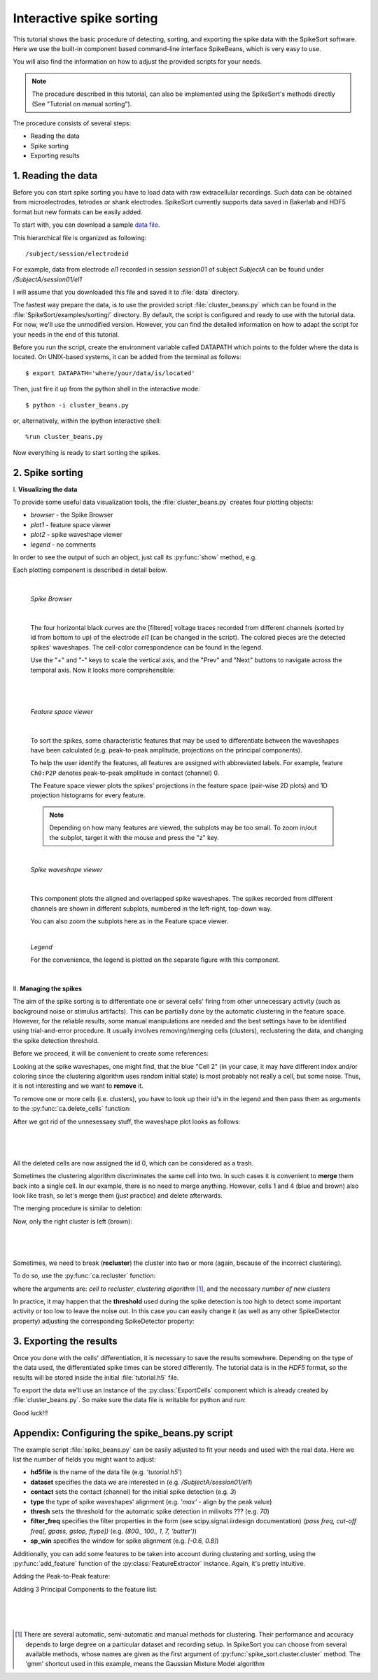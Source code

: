 Interactive spike sorting
=========================

.. testsetup::
   
   import numpy
   numpy.random.seed(1221)
   
This tutorial shows the basic procedure of detecting, sorting, and exporting the spike data 
with the SpikeSort software. Here we use the built-in component based command-line interface
SpikeBeans, which is very easy to use.
 
You will also find the information on how to adjust the provided scripts for your needs.
 
.. note::
	The procedure described in this tutorial, can also be implemented using the SpikeSort's methods directly (See "Tutorial on manual sorting").

The procedure consists of several steps:

* Reading the data
* Spike sorting
* Exporting results


1. Reading the data
-------------------

Before you can start spike sorting you have to load data with raw extracellular
recordings. Such data can be obtained from microelectrodes, tetrodes or shank
electrodes. SpikeSort currently supports data saved in Bakerlab and HDF5 format
but new formats can be easily added.
   
To start with, you can download a sample `data file`_. 

This hierarchical file is organized as following::
   
   /subject/session/electrodeid
      
For example, data from electrode `el1` recorded in session `session01` of 
subject `SubjectA` can be found under `/SubjectA/session01/el1`
   
I will assume that you downloaded this file and saved it to :file:`data` 
directory.

The fastest way prepare the data, is to use the provided script :file:`cluster_beans.py`
which can be found in the :file:`SpikeSort/examples/sorting/` directory. By default, the script
is configured and ready to use with the tutorial data. For now, we'll use the unmodified version.
However, you can find the detailed information on how to adapt the script for your needs in the end
of this tutorial.

Before you run the script, create the environment variable called DATAPATH which points to the folder
where the data is located. On UNIX-based systems, it can be added from the terminal as follows::

	$ export DATAPATH='where/your/data/is/located'
	
Then, just fire it up from the python shell in the interactive mode::

	$ python -i cluster_beans.py

or, alternatively, within the ipython interactive shell::

	%run cluster_beans.py

Now everything is ready to start sorting the spikes.

2. Spike sorting
----------------

\I. **Visualizing the data**

To provide some useful data visualization tools, the :file:`cluster_beans.py` creates four plotting objects:
	
* *browser* - the Spike Browser
* *plot1* - feature space viewer
* *plot2* - spike waveshape viewer
* *legend* - no comments
	
In order to see the output of such an object, just call its :py:func:`show` method, e.g.
   
.. doctest::
   
	>>> browser.show()	

Each plotting component is described in detail below.

|

   *Spike Browser*
   
   		.. image:: images_beans/browser_nozoom.png
   		   :scale: 70

   |
   
   The four horizontal black curves are the [filtered] voltage traces recorded
   from different channels (sorted by id from bottom to up) of the electrode
   `el1` (can be changed in the script). The colored pieces are the detected spikes'
   waveshapes. The cell-color correspondence can be found in the legend.
   
   Use the "+" and "-" keys to scale the vertical axis, and the "Prev" and "Next"
   buttons to navigate across the temporal axis. Now it looks more comprehensible:
   
   |
   
   		.. image:: images_beans/browser_zoom.png
   		   :scale: 70

   |
   
   *Feature space viewer*

   		.. image:: images_beans/features.png
   			:scale: 50
	
   |

   
   To sort the spikes, some characteristic features that may be used to differentiate
   between the waveshapes have been calculated (e.g. peak-to-peak amplitude,
   projections on the principal components).
   
   To help the user identify the features, all features are assigned with abbreviated
   labels. For example, feature ``Ch0:P2P`` denotes peak-to-peak amplitude in contact 
   (channel) 0.
   
   The Feature space viewer plots the spikes' projections in the feature space 
   (pair-wise 2D plots) and 1D projection histograms for every feature.
   
   .. note::
   
       Depending on how many features are viewed, the subplots may be too small.
       To zoom in/out the subplot, target it with the mouse and press the "z" key.
       
   |
       
   *Spike waveshape viewer*
   	
      		.. image:: images_beans/waves.png
   		   :scale: 50

   |
   
   	
   This component plots the aligned and overlapped spike waveshapes. The spikes
   recorded from different channels are shown in different subplots, numbered in the
   left-right, top-down way. 
   
   You can also zoom the subplots here as in the Feature space viewer.
   
   |
   
   *Legend*
   
   For the convenience, the legend is plotted on the separate figure with this
   component.
   
   |
   
\II. **Managing the spikes**
   
The aim of the spike sorting is to differentiate one or several cells' firing
from other unnecessary activity (such as background noise or stimulus artifacts).
This can be partially done by the automatic clustering in the feature space.
However, for the reliable results, some manual manipulations are needed and the
best settings have to be identified using trial-and-error procedure. It usually
involves removing/merging cells (clusters), reclustering the data, and changing
the spike detection threshold.
   
Before we proceed, it will be convenient to create some references:
   
.. doctest::
   
	>>> ca = base.features['LabelSource']         # points to the ClusterAnalyzer instance
	>>> sd = base.features['SpikeMarkerSource']   # points to the SpikeDetector instance

Looking at the spike waveshapes, one might find, that the blue "Cell 2" (in your case, it may have
different index and/or coloring since the clustering algorithm uses random initial state)
is most probably not really a cell, but some noise. Thus, it is not interesting and we want
to **remove** it.
  
To remove one or more cells (i.e. clusters), you have to look up their id's
in the legend and then pass them as arguments to the :py:func:`ca.delete_cells` function:
   
.. doctest::
   
    >>> ca.delete_cells(2)
      
After we got rid of the unnesessaey stuff, the waveshape plot looks as follows:

|

	.. image:: images_beans/waves_2_deleted.png
		:scale: 50

|

All the deleted cells are now assigned the id 0, which can be considered as a trash.
  
Sometimes the clustering algorithm discriminates the same cell into two. In such cases
it is convenient to **merge** them back into a single cell. In our example, there is no
need to merge anything. However, cells 1 and 4 (blue and brown) also look like trash,
so let's merge them (just practice) and delete afterwards.
     
The merging procedure is similar to deletion:
   
.. doctest::
   
    >>> ca.merge_cells(1,4)		# after merging, they form a cell with index 1
    >>> ca.delete_cells(1)		# removing the cell 1
      
Now, only the right cluster is left (brown):

|

	.. image:: images_beans/waves_one_left.png
		:scale: 50

|
   
Sometimes, we need to break (**recluster**) the cluster into two or more (again, 
because of the incorrect clustering).

To do so, use the :py:func:`ca.recluster` function:
   
.. doctest::
   
    >>> ca.recluster(1, 'gmm', 2) 	# this particular one doesn't need reclustering though
      
where the arguments are: `cell to recluster`, `clustering algorithm` [#f1]_, and the necessary
`number of new clusters`

In practice, it may happen that the **threshold** used during the spike detection is too
high to detect some important activity or too low to leave the noise out. In this case
you can easily change it (as well as any other SpikeDetector property) adjusting the
corresponding SpikeDetector property:
 
.. doctest::
   
    >>> sd.threshold = 90
    >>> sd.update()
      
      
3. Exporting the results
------------------------   
   
Once you done with the cells' differentiation, it is necessary to save the results
somewhere. Depending on the type of the data used, the differentiated spike times
can be stored differently. The tutorial data is in the *HDF5* format, so the
results will be stored inside the initial :file:`tutorial.h5` file.
   
To export the data we'll use an instance of the :py:class:`ExportCells` component
which is already created by :file:`cluster_beans.py`. So make sure the data file
is writable for python and run:
 
.. doctest::
   
    >>> export.export()
      
      
Good luck!!!

Appendix: Configuring the spike_beans.py script
-----------------------------------------------

The example script :file:`spike_beans.py` can be easily adjusted to fit your
needs and used with the real data. Here we list the number of fields you might
want to adjust:

* **hd5file**		is the name of the data file (e.g. `\'tutorial.h5\'`)
* **dataset** 		specifies the data we are interested in (e.g. `/SubjectA/session01/el1`)
* **contact** 		sets the contact (channel) for the initial spike detection (e.g. `3`)
* **type** 			the type of spike waveshapes' alignment (e.g. `\'max\'` - align by the peak value)
* **thresh** 		sets the threshold for the automatic spike detection in milivolts ??? (e.g. `70`)
* **filter_freq** 	specifies the filter properties in the form (see scipy.signal.iirdesign documentation) `(pass freq, cut-off freq[, gpass, gstop, ftype])` (e.g. `(800., 100., 1, 7, 'butter')`)
* **sp_win** 		specifies the window for spike alignment (e.g. `[-0.6, 0.8]`)

Additionally, you can add some features to be taken into account during clustering
and sorting, using the :py:func:`add_feature` function of the
:py:class:`FeatureExtractor` instance. Again, it's pretty intuitive.

Adding the Peak-to-Peak feature:

.. doctest::

   >>> base.features["FeatureSource"].add_feature("P2P")
   
Adding 3 Principal Components to the feature list:

.. doctest::

   >>> base.features["FeatureSource"].add_feature("PCs", ncomps=3)

|
|
|

.. _data file: http://itb.biologie.hu-berlin.de/~bartosz/spikesort/_downloads/tutorial.h5

.. [#f1] There are several automatic, semi-automatic and manual methods for clustering.
   Their performance and accuracy depends to large degree on a particular dataset
   and recording setup. In SpikeSort you can choose from several available methods,
   whose names are given as the first argument of :py:func:`spike_sort.cluster.cluster`
   method. The 'gmm' shortcut used in this example, means the Gaussian Mixture Model algorithm
